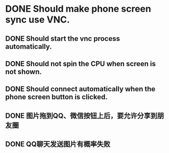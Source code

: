 * DONE Should make phone screen sync use VNC.
  CLOSED: [2016-08-23 Tue 10:09]
  :LOGBOOK:
  - State "DONE"       from "TODO"       [2016-08-23 Tue 10:09]
  :END:

** DONE Should start the vnc process automatically.
   CLOSED: [2016-08-23 Tue 10:09]
   :LOGBOOK:
   - State "DONE"       from "TODO"       [2016-08-23 Tue 10:09]
   :END:

** DONE Should not spin the CPU when screen is not shown.
   CLOSED: [2016-09-09 Fri 15:58]
   :LOGBOOK:
   - State "DONE"       from "TODO"       [2016-09-09 Fri 15:58]
   :END:

** DONE Should connect automatically when the phone screen button is clicked.
   CLOSED: [2016-08-23 Tue 10:14]
   :LOGBOOK:
   - State "DONE"       from "TODO"       [2016-08-23 Tue 10:14]
   :END:

** DONE 图片拖到QQ、微信按钮上后，要允许分享到朋友圈
   CLOSED: [2017-07-03 月 10:14]
   :LOGBOOK:
   - State "DONE"       from "TODO"       [2017-07-03 月 10:14]
   :END:
   :PROPERTIES:
   :ID:       6c5a25cd-6da2-427e-86f4-32093c952df2
   :END:

** DONE QQ聊天发送图片有概率失败
   CLOSED: [2017-07-03 月 10:39]
   :LOGBOOK:
   - State "DONE"       from "TODO"       [2017-07-03 月 10:39]
   :END:
   :PROPERTIES:
   :ID:       838b2a2c-8386-4b97-9dd1-40b3954846fa
   :END:
